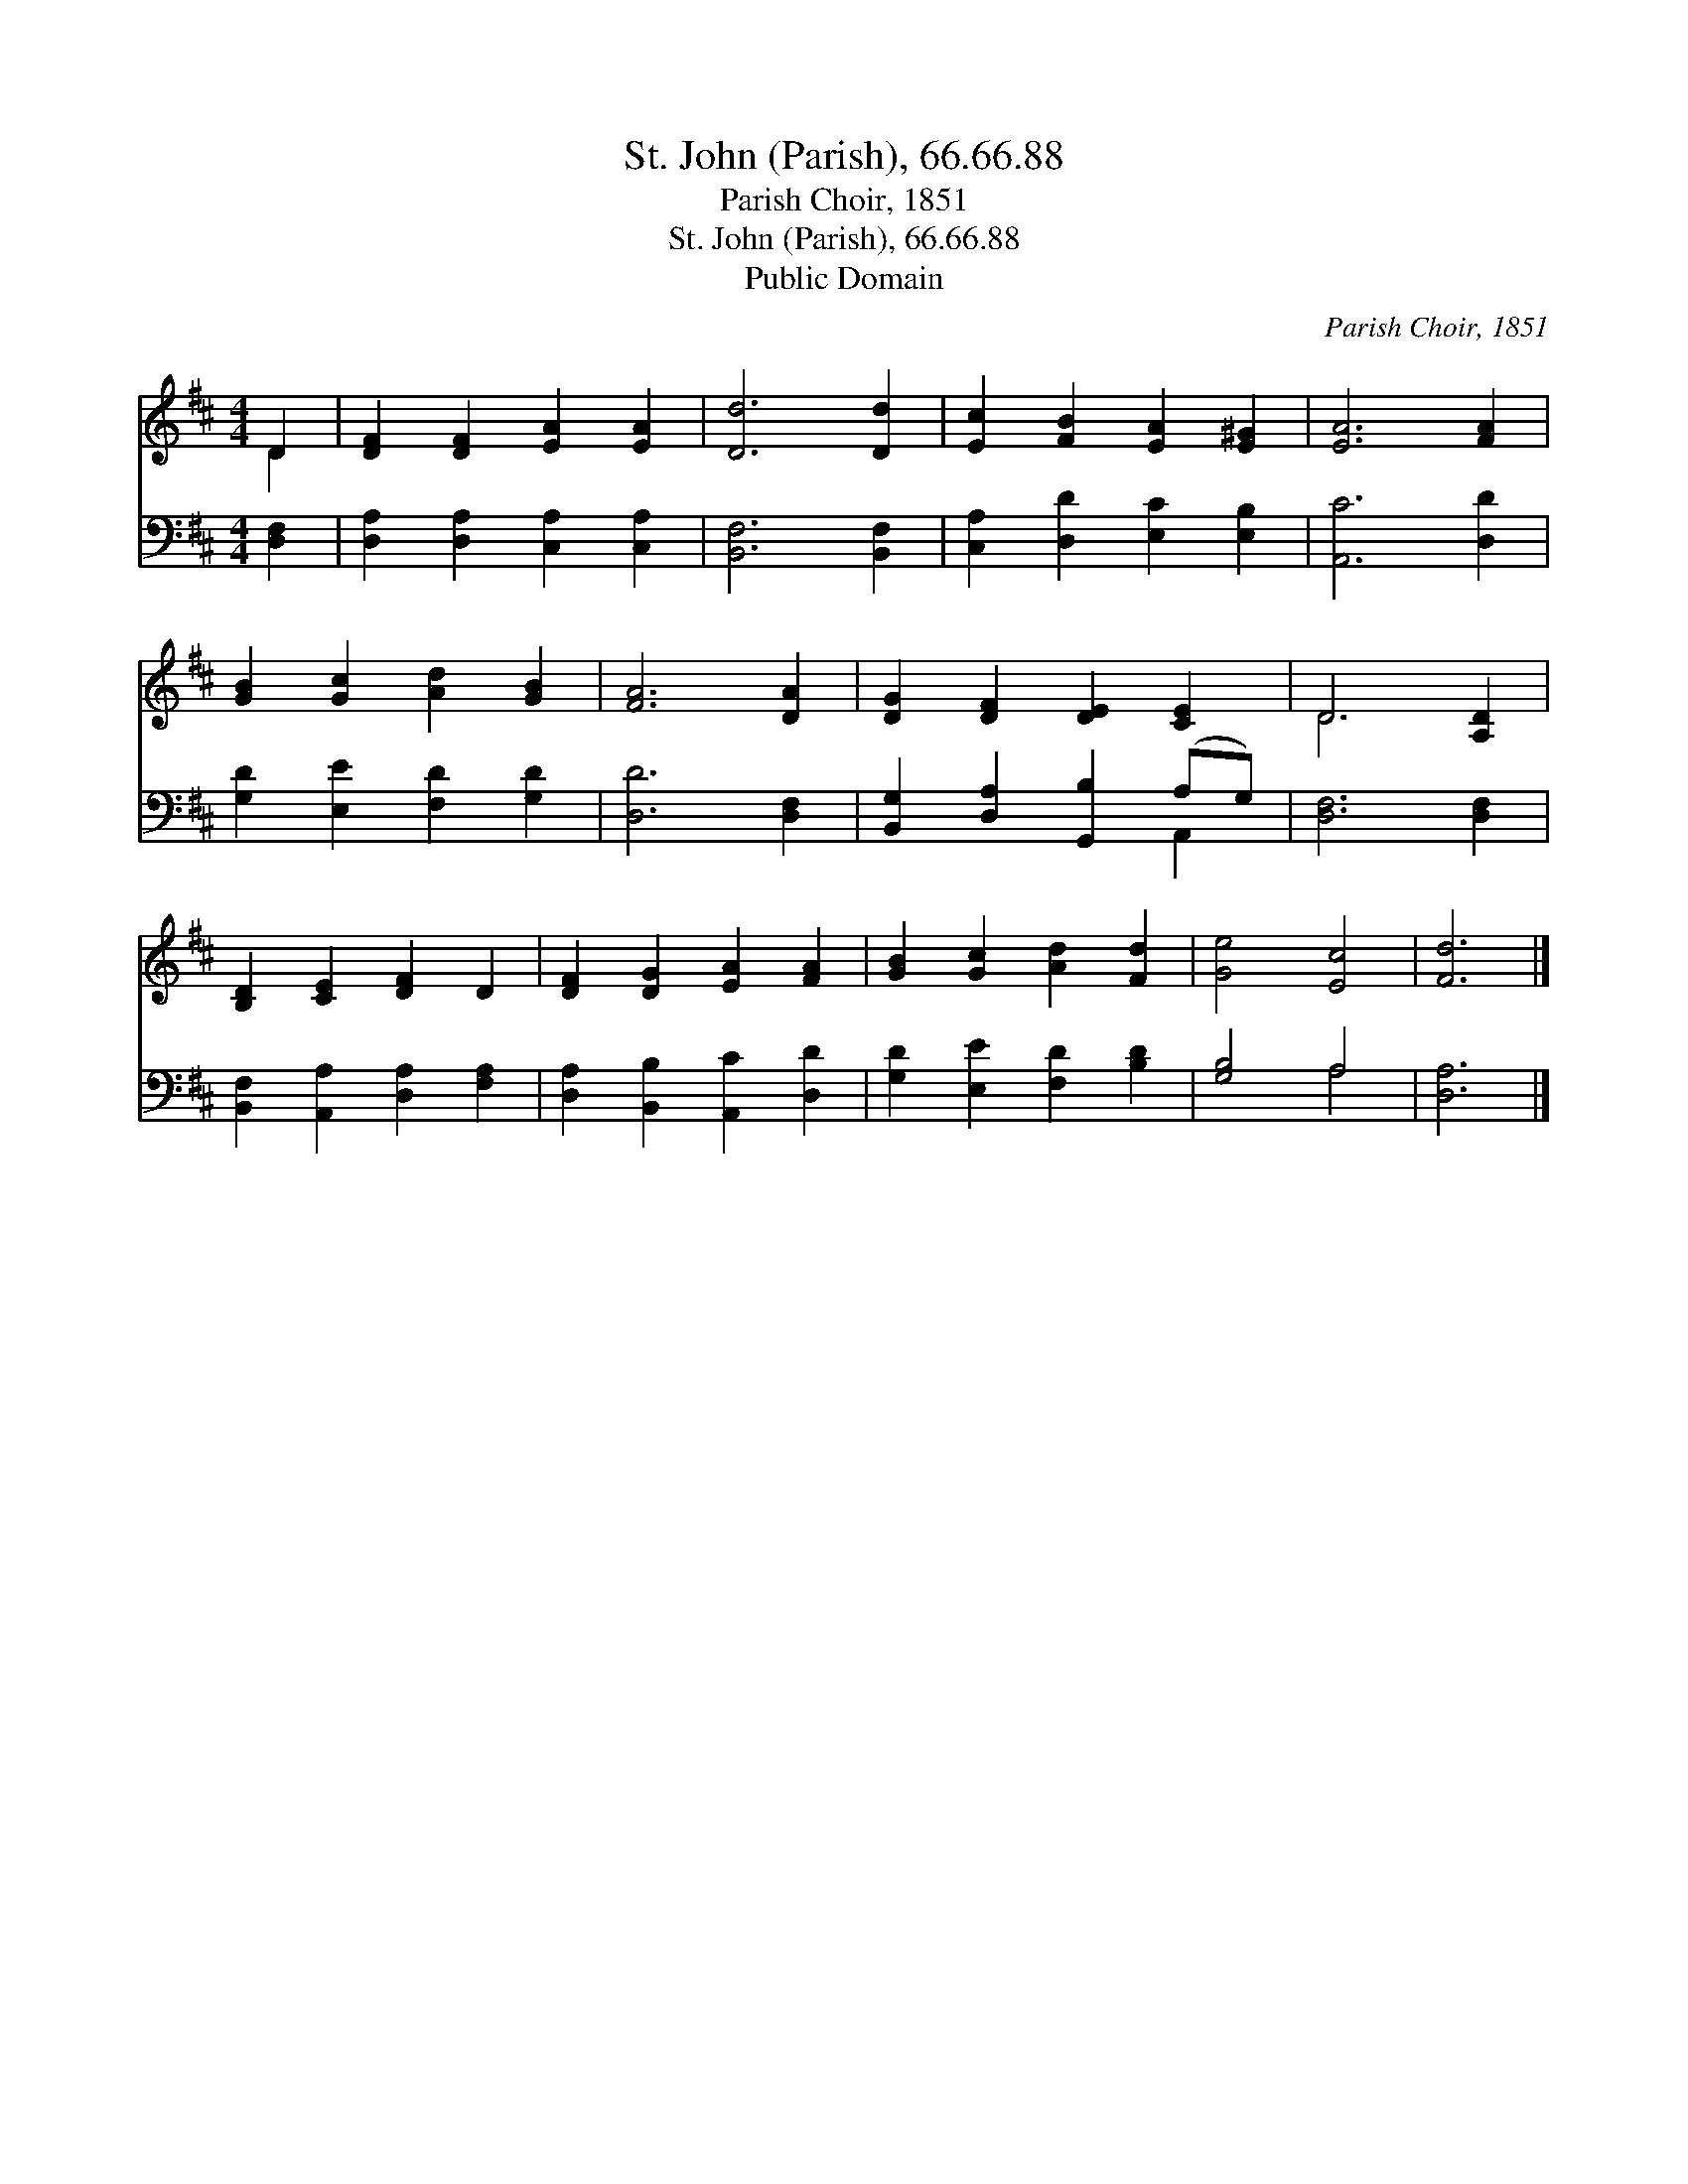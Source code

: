 X:1
T:St. John (Parish), 66.66.88
T:Parish Choir, 1851
T:St. John (Parish), 66.66.88
T:Public Domain
C:Parish Choir, 1851
Z:Public Domain
%%score ( 1 2 ) ( 3 4 )
L:1/8
M:4/4
K:D
V:1 treble 
V:2 treble 
V:3 bass 
V:4 bass 
V:1
 D2 | [DF]2 [DF]2 [EA]2 [EA]2 | [Dd]6 [Dd]2 | [Ec]2 [FB]2 [EA]2 [E^G]2 | [EA]6 [FA]2 | %5
 [GB]2 [Gc]2 [Ad]2 [GB]2 | [FA]6 [DA]2 | [DG]2 [DF]2 [DE]2 [CE]2 | D6 [A,D]2 | %9
 [B,D]2 [CE]2 [DF]2 D2 | [DF]2 [DG]2 [EA]2 [FA]2 | [GB]2 [Gc]2 [Ad]2 [Fd]2 | [Ge]4 [Ec]4 | [Fd]6 |] %14
V:2
 D2 | x8 | x8 | x8 | x8 | x8 | x8 | x8 | D6 x2 | x8 | x8 | x8 | x8 | x6 |] %14
V:3
 [D,F,]2 | [D,A,]2 [D,A,]2 [C,A,]2 [C,A,]2 | [B,,F,]6 [B,,F,]2 | [C,A,]2 [D,D]2 [E,C]2 [E,B,]2 | %4
 [A,,C]6 [D,D]2 | [G,D]2 [E,E]2 [F,D]2 [G,D]2 | [D,D]6 [D,F,]2 | [B,,G,]2 [D,A,]2 [G,,B,]2 (A,G,) | %8
 [D,F,]6 [D,F,]2 | [B,,F,]2 [A,,A,]2 [D,A,]2 [F,A,]2 | [D,A,]2 [B,,B,]2 [A,,C]2 [D,D]2 | %11
 [G,D]2 [E,E]2 [F,D]2 [B,D]2 | [G,B,]4 A,4 | [D,A,]6 |] %14
V:4
 x2 | x8 | x8 | x8 | x8 | x8 | x8 | x6 A,,2 | x8 | x8 | x8 | x8 | x4 A,4 | x6 |] %14

